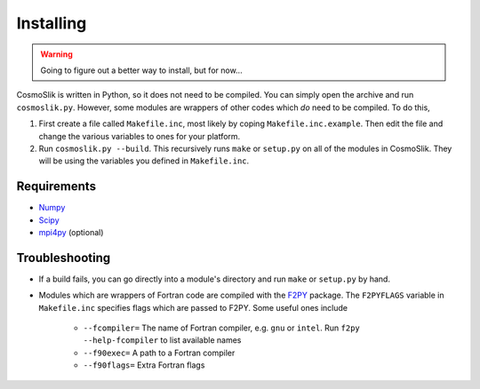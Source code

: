 .. _install:

==========
Installing
==========

.. warning::

    Going to figure out a better way to install, but for now...
    
CosmoSlik is written in Python, so it does not need to be compiled. You can simply
open the archive and run ``cosmoslik.py``. However, some modules are wrappers
of other codes which *do* need to be compiled. To do this, 

1. First create a file called ``Makefile.inc``, most likely by coping ``Makefile.inc.example``. 
   Then edit the file and change the various variables to ones for your platform.
   
2. Run ``cosmoslik.py --build``. This recursively runs ``make`` or ``setup.py`` on all 
   of the modules in CosmoSlik. They will be using the variables you defined in ``Makefile.inc``.
   
Requirements
============

- `Numpy <http://numpy.scipy.org/>`_
- `Scipy <http://scipy.org/>`_
- `mpi4py <http://mpi4py.scipy.org/>`_ (optional)

Troubleshooting
===============

- If a build fails, you can go directly into a module's directory and run ``make``
  or ``setup.py`` by hand.  
      
- Modules which are wrappers of Fortran code are compiled with the `F2PY <http://www.scipy.org/F2py/>`_ package. 
  The ``F2PYFLAGS`` variable in ``Makefile.inc`` specifies flags which are passed to F2PY. 
  Some useful ones include
    - ``--fcompiler=`` The name of Fortran compiler, e.g. ``gnu`` or ``intel``. Run
      ``f2py --help-fcompiler`` to list available names
    - ``--f90exec=`` A path to a Fortran compiler
    - ``--f90flags=`` Extra Fortran flags